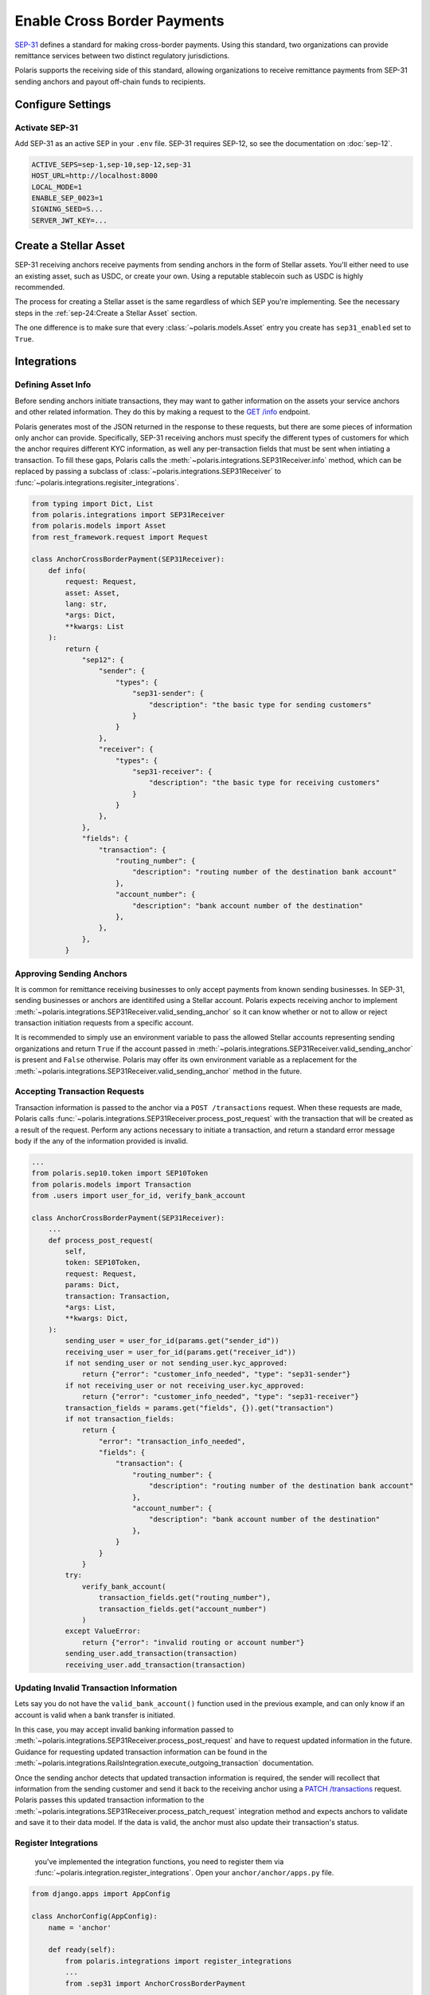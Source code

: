 ============================
Enable Cross Border Payments
============================

.. _SEP-31: https://github.com/stellar/stellar-protocol/blob/master/ecosystem/sep-0031.md

`SEP-31`_ defines a standard for making cross-border payments. Using this standard, two organizations can provide remittance services between two distinct regulatory jurisdictions.

Polaris supports the receiving side of this standard, allowing organizations to receive remittance payments from SEP-31 sending anchors and payout off-chain funds to recipients.

Configure Settings
==================

Activate SEP-31
---------------

Add SEP-31 as an active SEP in your ``.env`` file. SEP-31 requires SEP-12, so see the documentation on :doc:`sep-12`.

.. code-block:: shell

    ACTIVE_SEPS=sep-1,sep-10,sep-12,sep-31
    HOST_URL=http://localhost:8000
    LOCAL_MODE=1
    ENABLE_SEP_0023=1
    SIGNING_SEED=S...
    SERVER_JWT_KEY=...

Create a Stellar Asset
======================

SEP-31 receiving anchors receive payments from sending anchors in the form of Stellar assets. You'll either need to use an existing asset, such as USDC, or create your own. Using a reputable stablecoin such as USDC is highly recommended.

The process for creating a Stellar asset is the same regardless of which SEP you're implementing. See the necessary steps in the :ref:`sep-24:Create a Stellar Asset` section.

The one difference is to make sure that every :class:`~polaris.models.Asset` entry you create has ``sep31_enabled`` set to ``True``.

Integrations
============

Defining Asset Info
-------------------

.. _`GET /info`: https://github.com/stellar/stellar-protocol/blob/master/ecosystem/sep-0031.md#get-info

Before sending anchors initiate transactions, they may want to gather information on the assets your service anchors and other related information. They do this by making a request to the `GET /info`_ endpoint.

Polaris generates most of the JSON returned in the response to these requests, but there are some pieces of information only anchor can provide. Specifically, SEP-31 receiving anchors must specify the different types of customers for which the anchor requires different KYC information, as well any per-transaction fields that must be sent when intiating a transaction. To fill these gaps, Polaris calls the :meth:`~polaris.integrations.SEP31Receiver.info` method, which can be replaced by passing a subclass of :class:`~polaris.integrations.SEP31Receiver` to :func:`~polaris.integrations.regisiter_integrations`.

.. code-block:: python

    from typing import Dict, List
    from polaris.integrations import SEP31Receiver
    from polaris.models import Asset
    from rest_framework.request import Request

    class AnchorCrossBorderPayment(SEP31Receiver):
        def info(
            request: Request,
            asset: Asset,
            lang: str,
            *args: Dict,
            **kwargs: List
        ):
            return {
                "sep12": {
                    "sender": {
                        "types": {
                            "sep31-sender": {
                                "description": "the basic type for sending customers"
                            }
                        }
                    },
                    "receiver": {
                        "types": {
                            "sep31-receiver": {
                                "description": "the basic type for receiving customers"
                            }
                        }
                    },
                },
                "fields": {
                    "transaction": {
                        "routing_number": {
                            "description": "routing number of the destination bank account"
                        },
                        "account_number": {
                            "description": "bank account number of the destination"
                        },
                    },
                },
            }

Approving Sending Anchors
-------------------------

It is common for remittance receiving businesses to only accept payments from known sending businesses. In SEP-31, sending businesses or anchors are identitifed using a Stellar account. Polaris expects receiving anchor to implement :meth:`~polaris.integrations.SEP31Receiver.valid_sending_anchor` so it can know whether or not to allow or reject transaction initiation requests from a specific account.

It is recommended to simply use an environment variable to pass the allowed Stellar accounts representing sending organizations and return ``True`` if the account passed in :meth:`~polaris.integrations.SEP31Receiver.valid_sending_anchor` is present and ``False`` otherwise. Polaris may offer its own environment variable as a replacement for the :meth:`~polaris.integrations.SEP31Receiver.valid_sending_anchor` method in the future.

Accepting Transaction Requests
------------------------------

Transaction information is passed to the anchor via a ``POST /transactions`` request. When these requests are made, Polaris calls :func:`~polaris.integrations.SEP31Receiver.process_post_request` with the transaction that will be created as a result of the request. Perform any actions necessary to initiate a transaction, and return a standard error message body if the any of the information provided is invalid.

.. code-block:: python

    ...
    from polaris.sep10.token import SEP10Token
    from polaris.models import Transaction
    from .users import user_for_id, verify_bank_account

    class AnchorCrossBorderPayment(SEP31Receiver):
        ...
        def process_post_request(
            self,
            token: SEP10Token,
            request: Request,
            params: Dict,
            transaction: Transaction,
            *args: List,
            **kwargs: Dict,
        ):
            sending_user = user_for_id(params.get("sender_id"))
            receiving_user = user_for_id(params.get("receiver_id"))
            if not sending_user or not sending_user.kyc_approved:
                return {"error": "customer_info_needed", "type": "sep31-sender"}
            if not receiving_user or not receiving_user.kyc_approved:
                return {"error": "customer_info_needed", "type": "sep31-receiver"}
            transaction_fields = params.get("fields", {}).get("transaction")
            if not transaction_fields:
                return {
                    "error": "transaction_info_needed",
                    "fields": {
                        "transaction": {
                            "routing_number": {
                                "description": "routing number of the destination bank account"
                            },
                            "account_number": {
                                "description": "bank account number of the destination"
                            },
                        }
                    }
                }
            try:
                verify_bank_account(
                    transaction_fields.get("routing_number"),
                    transaction_fields.get("account_number")
                )
            except ValueError:
                return {"error": "invalid routing or account number"}
            sending_user.add_transaction(transaction)
            receiving_user.add_transaction(transaction)

Updating Invalid Transaction Information
----------------------------------------

.. _`PATCH /transactions`: https://github.com/stellar/stellar-protocol/blob/master/ecosystem/sep-0031.md#patch-transaction

Lets say you do not have the ``valid_bank_account()`` function used in the previous example, and can only know if an account is valid when a bank transfer is initiated.

In this case, you may accept invalid banking information passed to :meth:`~polaris.integrations.SEP31Receiver.process_post_request` and have to request updated information in the future. Guidance for requesting updated transaction information can be found in the :meth:`~polaris.integrations.RailsIntegration.execute_outgoing_transaction` documentation.

Once the sending anchor detects that updated transaction information is required, the sender will recollect that information from the sending customer and send it back to the receiving anchor using a `PATCH /transactions`_ request. Polaris passes this updated transaction information to the :meth:`~polaris.integrations.SEP31Receiver.process_patch_request` integration method and expects anchors to validate and save it to their data model. If the data is valid, the anchor must also update their transaction's status.

Register Integrations
---------------------

 you've implemented the integration functions, you need to register them via :func:`~polaris.integration.register_integrations`. Open your ``anchor/anchor/apps.py`` file.

.. code-block:: python

    from django.apps import AppConfig

    class AnchorConfig(AppConfig):
        name = 'anchor'

        def ready(self):
            from polaris.integrations import register_integrations
            ...
            from .sep31 import AnchorCrossBorderPayment

            register_integrations(
                ...,
                sep31_receiver=AnchorCrossBorderPayment()
            )

Testing with the Demo Wallet
============================

Start up the web server.

.. code-block:: shell

    python anchor/manage.py runuserver --nostatic

You'll also need to watch for incoming payments made to your distribution account.

.. code-block:: shell

    python anchor/manage.py watch_transactions

Finally, you'll need to be able to execute the off-chain payments to your receiving users.

.. code-block:: shell

    python anchor/manage.py execute_outgoing_transactions --loop
    python anchor/manage.py poll_outgoing_transactions --loop

See the :ref:`api:CLI Commands` and :doc:`rails` documentation if you are unfamiliar with these commands.

Go to https://demo-wallet.stellar.org, and import an account that has a balance of the asset you anchor. Then, select "SEP-31 Send" from the drop down menu and select "Start". You should see the demo wallet ping your endpoints, authenticate, and open a widget for you to enter the KYC information you require from users of your service.

Once you enter the information, the demo wallet will register the customers with your service and initiate a transaction. Finally, it will make a payment to the address specified by your service and wait until the service receives and completes the transaction.
